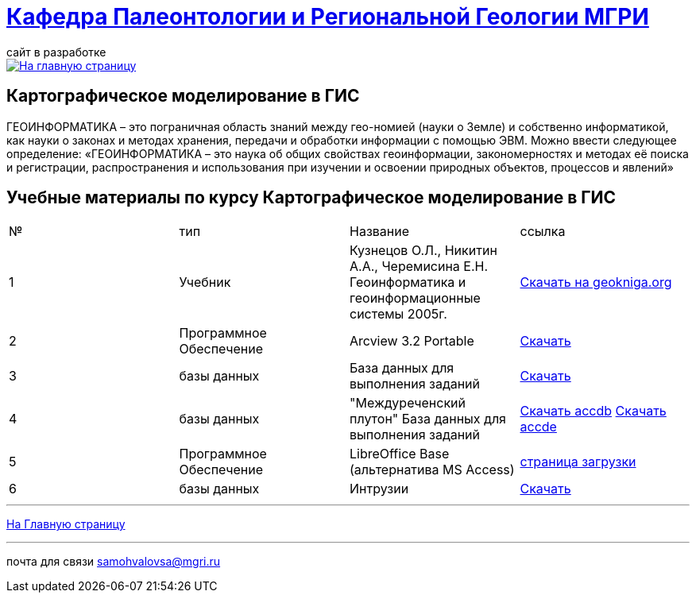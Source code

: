 = https://mgri-university.github.io/reggeo/index.html[Кафедра Палеонтологии и Региональной Геологии МГРИ]
сайт в разработке 
:imagesdir: images

[link=https://mgri-university.github.io/reggeo/index.html]
image::emb2010.jpg[На главную страницу] 


== Картографическое моделирование в ГИС
ГЕОИНФОРМАТИКА – это пограничная область знаний между гео-номией (науки о Земле) и собственно информатикой, как науки о законах и методах хранения, передачи и обработки информации с помощью ЭВМ. Можно ввести следующее определение: «ГЕОИНФОРМАТИКА – это наука об общих свойствах геоинформации, закономерностях и методах её поиска и регистрации, распространения и использования при изучении и освоении природных объектов, процессов и явлений»

== Учебные материалы по курсу Картографическое моделирование в ГИС
|===
|№	|тип |Название	|ссылка	
|1|Учебник |Кузнецов О.Л., Никитин А.А., Черемисина Е.Н. Геоинформатика и геоинформационные системы 2005г. | http://www.geokniga.org/books/8249[Скачать на geokniga.org]
|2|Программное Обеспечение|Arcview 3.2 Portable| https://cloud.mail.ru/public/EyG9/4tL9Q56LK[Скачать]
|3|базы данных|База данных для выполнения заданий |  https://mgri-university.github.io/reggeo/images/GIS/shp_map.zip[Скачать]
|4|базы данных|"Междуреченский плутон" База данных для выполнения заданий |  https://mgri-university.github.io/reggeo/images/GIS/mejdurechenskii_pluton-new.accdb[Скачать accdb]
https://mgri-university.github.io/reggeo/images/GIS/mejdurechenskii_pluton-new.accde[Скачать accde]
|5|Программное Обеспечение|LibreOffice Base (альтернатива MS Access)|https://www.libreoffice.org/download/download/[страница загрузки]
|6|базы данных|Интрузии|https://mgri-university.github.io/reggeo/images/GIS/intruziv.7z[Скачать]
// |7|конспекты|Конспекты лекций А.В.Туров|https://mgri-university.github.io/reggeo/images/GIS/GIS-konspekt.7z[Скачать]
// |8|вопросы|примеры вопросов для тестирования|https://mgri-university.github.io/reggeo/images/GIS/primeri_voprosov.doc[Скачать]
|===
''''
https://mgri-university.github.io/reggeo/index.html[На Главную страницу]

''''

почта для связи samohvalovsa@mgri.ru



